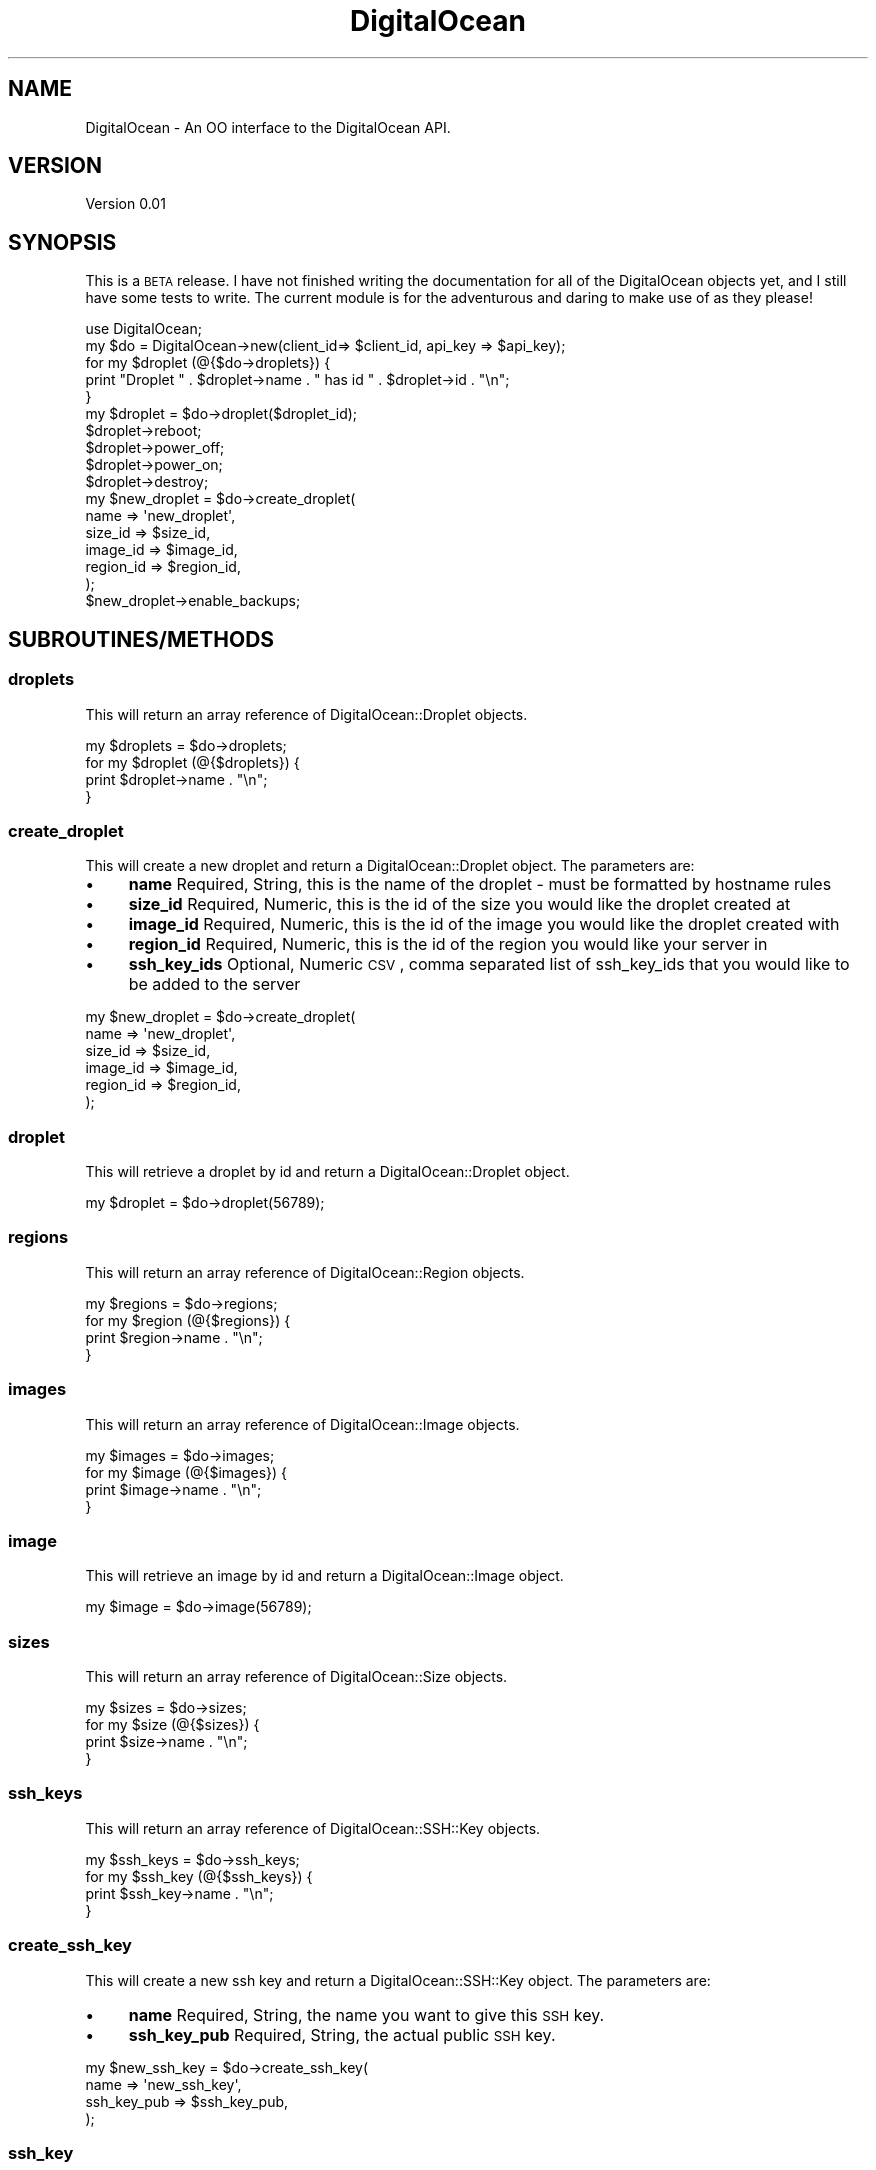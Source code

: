 .\" Automatically generated by Pod::Man 2.25 (Pod::Simple 3.20)
.\"
.\" Standard preamble:
.\" ========================================================================
.de Sp \" Vertical space (when we can't use .PP)
.if t .sp .5v
.if n .sp
..
.de Vb \" Begin verbatim text
.ft CW
.nf
.ne \\$1
..
.de Ve \" End verbatim text
.ft R
.fi
..
.\" Set up some character translations and predefined strings.  \*(-- will
.\" give an unbreakable dash, \*(PI will give pi, \*(L" will give a left
.\" double quote, and \*(R" will give a right double quote.  \*(C+ will
.\" give a nicer C++.  Capital omega is used to do unbreakable dashes and
.\" therefore won't be available.  \*(C` and \*(C' expand to `' in nroff,
.\" nothing in troff, for use with C<>.
.tr \(*W-
.ds C+ C\v'-.1v'\h'-1p'\s-2+\h'-1p'+\s0\v'.1v'\h'-1p'
.ie n \{\
.    ds -- \(*W-
.    ds PI pi
.    if (\n(.H=4u)&(1m=24u) .ds -- \(*W\h'-12u'\(*W\h'-12u'-\" diablo 10 pitch
.    if (\n(.H=4u)&(1m=20u) .ds -- \(*W\h'-12u'\(*W\h'-8u'-\"  diablo 12 pitch
.    ds L" ""
.    ds R" ""
.    ds C` ""
.    ds C' ""
'br\}
.el\{\
.    ds -- \|\(em\|
.    ds PI \(*p
.    ds L" ``
.    ds R" ''
'br\}
.\"
.\" Escape single quotes in literal strings from groff's Unicode transform.
.ie \n(.g .ds Aq \(aq
.el       .ds Aq '
.\"
.\" If the F register is turned on, we'll generate index entries on stderr for
.\" titles (.TH), headers (.SH), subsections (.SS), items (.Ip), and index
.\" entries marked with X<> in POD.  Of course, you'll have to process the
.\" output yourself in some meaningful fashion.
.ie \nF \{\
.    de IX
.    tm Index:\\$1\t\\n%\t"\\$2"
..
.    nr % 0
.    rr F
.\}
.el \{\
.    de IX
..
.\}
.\"
.\" Accent mark definitions (@(#)ms.acc 1.5 88/02/08 SMI; from UCB 4.2).
.\" Fear.  Run.  Save yourself.  No user-serviceable parts.
.    \" fudge factors for nroff and troff
.if n \{\
.    ds #H 0
.    ds #V .8m
.    ds #F .3m
.    ds #[ \f1
.    ds #] \fP
.\}
.if t \{\
.    ds #H ((1u-(\\\\n(.fu%2u))*.13m)
.    ds #V .6m
.    ds #F 0
.    ds #[ \&
.    ds #] \&
.\}
.    \" simple accents for nroff and troff
.if n \{\
.    ds ' \&
.    ds ` \&
.    ds ^ \&
.    ds , \&
.    ds ~ ~
.    ds /
.\}
.if t \{\
.    ds ' \\k:\h'-(\\n(.wu*8/10-\*(#H)'\'\h"|\\n:u"
.    ds ` \\k:\h'-(\\n(.wu*8/10-\*(#H)'\`\h'|\\n:u'
.    ds ^ \\k:\h'-(\\n(.wu*10/11-\*(#H)'^\h'|\\n:u'
.    ds , \\k:\h'-(\\n(.wu*8/10)',\h'|\\n:u'
.    ds ~ \\k:\h'-(\\n(.wu-\*(#H-.1m)'~\h'|\\n:u'
.    ds / \\k:\h'-(\\n(.wu*8/10-\*(#H)'\z\(sl\h'|\\n:u'
.\}
.    \" troff and (daisy-wheel) nroff accents
.ds : \\k:\h'-(\\n(.wu*8/10-\*(#H+.1m+\*(#F)'\v'-\*(#V'\z.\h'.2m+\*(#F'.\h'|\\n:u'\v'\*(#V'
.ds 8 \h'\*(#H'\(*b\h'-\*(#H'
.ds o \\k:\h'-(\\n(.wu+\w'\(de'u-\*(#H)/2u'\v'-.3n'\*(#[\z\(de\v'.3n'\h'|\\n:u'\*(#]
.ds d- \h'\*(#H'\(pd\h'-\w'~'u'\v'-.25m'\f2\(hy\fP\v'.25m'\h'-\*(#H'
.ds D- D\\k:\h'-\w'D'u'\v'-.11m'\z\(hy\v'.11m'\h'|\\n:u'
.ds th \*(#[\v'.3m'\s+1I\s-1\v'-.3m'\h'-(\w'I'u*2/3)'\s-1o\s+1\*(#]
.ds Th \*(#[\s+2I\s-2\h'-\w'I'u*3/5'\v'-.3m'o\v'.3m'\*(#]
.ds ae a\h'-(\w'a'u*4/10)'e
.ds Ae A\h'-(\w'A'u*4/10)'E
.    \" corrections for vroff
.if v .ds ~ \\k:\h'-(\\n(.wu*9/10-\*(#H)'\s-2\u~\d\s+2\h'|\\n:u'
.if v .ds ^ \\k:\h'-(\\n(.wu*10/11-\*(#H)'\v'-.4m'^\v'.4m'\h'|\\n:u'
.    \" for low resolution devices (crt and lpr)
.if \n(.H>23 .if \n(.V>19 \
\{\
.    ds : e
.    ds 8 ss
.    ds o a
.    ds d- d\h'-1'\(ga
.    ds D- D\h'-1'\(hy
.    ds th \o'bp'
.    ds Th \o'LP'
.    ds ae ae
.    ds Ae AE
.\}
.rm #[ #] #H #V #F C
.\" ========================================================================
.\"
.IX Title "DigitalOcean 3"
.TH DigitalOcean 3 "2013-12-05" "perl v5.16.2" "User Contributed Perl Documentation"
.\" For nroff, turn off justification.  Always turn off hyphenation; it makes
.\" way too many mistakes in technical documents.
.if n .ad l
.nh
.SH "NAME"
DigitalOcean \- An OO interface to the DigitalOcean API.
.SH "VERSION"
.IX Header "VERSION"
Version 0.01
.SH "SYNOPSIS"
.IX Header "SYNOPSIS"
This is a \s-1BETA\s0 release. I have not finished writing the documentation for all of the DigitalOcean objects yet,
and I still have some tests to write. The current module is for the adventurous and daring to make use of as 
they please!
.PP
.Vb 1
\&    use DigitalOcean;
\&
\&    my $do = DigitalOcean\->new(client_id=> $client_id, api_key => $api_key);
\&
\&    for my $droplet (@{$do\->droplets}) { 
\&        print "Droplet " . $droplet\->name . " has id " . $droplet\->id . "\en";
\&    }
\&
\&    my $droplet = $do\->droplet($droplet_id);
\&    $droplet\->reboot;
\&    $droplet\->power_off;
\&    $droplet\->power_on;
\&    $droplet\->destroy;
\&
\&    my $new_droplet = $do\->create_droplet(
\&        name => \*(Aqnew_droplet\*(Aq,
\&        size_id => $size_id,
\&        image_id => $image_id,
\&        region_id => $region_id,
\&    );
\&
\&    $new_droplet\->enable_backups;
.Ve
.SH "SUBROUTINES/METHODS"
.IX Header "SUBROUTINES/METHODS"
.SS "droplets"
.IX Subsection "droplets"
This will return an array reference of DigitalOcean::Droplet objects.
.PP
.Vb 1
\&    my $droplets = $do\->droplets;
\&    
\&    for my $droplet (@{$droplets}) { 
\&        print $droplet\->name . "\en";
\&    }
.Ve
.SS "create_droplet"
.IX Subsection "create_droplet"
This will create a new droplet and return a DigitalOcean::Droplet object. The parameters are:
.IP "\(bu" 4
\&\fBname\fR Required, String, this is the name of the droplet \- must be formatted by hostname rules
.IP "\(bu" 4
\&\fBsize_id\fR Required, Numeric, this is the id of the size you would like the droplet created at
.IP "\(bu" 4
\&\fBimage_id\fR Required, Numeric, this is the id of the image you would like the droplet created with
.IP "\(bu" 4
\&\fBregion_id\fR Required, Numeric, this is the id of the region you would like your server in
.IP "\(bu" 4
\&\fBssh_key_ids\fR Optional, Numeric \s-1CSV\s0, comma separated list of ssh_key_ids that you would like to be added to the server
.PP
.Vb 6
\&    my $new_droplet = $do\->create_droplet(
\&        name => \*(Aqnew_droplet\*(Aq,
\&        size_id => $size_id,
\&        image_id => $image_id,
\&        region_id => $region_id,
\&    );
.Ve
.SS "droplet"
.IX Subsection "droplet"
This will retrieve a droplet by id and return a DigitalOcean::Droplet object.
.PP
.Vb 1
\&    my $droplet = $do\->droplet(56789);
.Ve
.SS "regions"
.IX Subsection "regions"
This will return an array reference of DigitalOcean::Region objects.
.PP
.Vb 1
\&    my $regions = $do\->regions;
\&    
\&    for my $region (@{$regions}) { 
\&        print $region\->name . "\en";
\&    }
.Ve
.SS "images"
.IX Subsection "images"
This will return an array reference of DigitalOcean::Image objects.
.PP
.Vb 1
\&    my $images = $do\->images;
\&    
\&    for my $image (@{$images}) { 
\&        print $image\->name . "\en";
\&    }
.Ve
.SS "image"
.IX Subsection "image"
This will retrieve an image by id and return a DigitalOcean::Image object.
.PP
.Vb 1
\&    my $image = $do\->image(56789);
.Ve
.SS "sizes"
.IX Subsection "sizes"
This will return an array reference of DigitalOcean::Size objects.
.PP
.Vb 1
\&    my $sizes = $do\->sizes;
\&    
\&    for my $size (@{$sizes}) { 
\&        print $size\->name . "\en";
\&    }
.Ve
.SS "ssh_keys"
.IX Subsection "ssh_keys"
This will return an array reference of DigitalOcean::SSH::Key objects.
.PP
.Vb 1
\&    my $ssh_keys = $do\->ssh_keys;
\&    
\&    for my $ssh_key (@{$ssh_keys}) { 
\&        print $ssh_key\->name . "\en";
\&    }
.Ve
.SS "create_ssh_key"
.IX Subsection "create_ssh_key"
This will create a new ssh key and return a DigitalOcean::SSH::Key object. The parameters are:
.IP "\(bu" 4
\&\fBname\fR Required, String, the name you want to give this \s-1SSH\s0 key.
.IP "\(bu" 4
\&\fBssh_key_pub\fR Required, String, the actual public \s-1SSH\s0 key.
.PP
.Vb 4
\&    my $new_ssh_key = $do\->create_ssh_key(
\&        name => \*(Aqnew_ssh_key\*(Aq,
\&        ssh_key_pub => $ssh_key_pub,
\&    );
.Ve
.SS "ssh_key"
.IX Subsection "ssh_key"
This will retrieve an ssh_key by id and return a DigitalOcean::SSH::Key object.
.PP
.Vb 1
\&    my $ssh_key = $do\->ssh_key(56789);
.Ve
.SS "domains"
.IX Subsection "domains"
This will return an array reference of DigitalOcean::Domain objects.
.PP
.Vb 1
\&    my $domains = $do\->domains;
\&    
\&    for my $domain (@{$domains}) { 
\&        print $domain\->name . "\en";
\&    }
.Ve
.SS "create_domain"
.IX Subsection "create_domain"
This will create a new domain and return a DigitalOcean::Domain object. The parameters are:
.IP "\(bu" 4
\&\fBname\fR Required, String, the domain name
.IP "\(bu" 4
\&\fBip_address\fR Required, String, \s-1IP\s0 address for the domain's initial A record.
.PP
.Vb 4
\&    my $new_ssh_key = $do\->create_ssh_key(
\&        name => \*(Aqnew_ssh_key\*(Aq,
\&        ssh_key_pub => $ssh_key_pub,
\&    );
.Ve
.SS "domain"
.IX Subsection "domain"
This will retrieve a domain by id and return a DigitalOcean::Domain object.
.PP
.Vb 1
\&    my $domain = $do\->domain(56789);
.Ve
.SH "AUTHOR"
.IX Header "AUTHOR"
Adam Hopkins, \f(CW\*(C`<srchulo at cpan.org>\*(C'\fR
.SH "BUGS"
.IX Header "BUGS"
Please report any bugs or feature requests to \f(CW\*(C`bug\-webservice\-digitalocean at rt.cpan.org\*(C'\fR, or through
the web interface at <http://rt.cpan.org/NoAuth/ReportBug.html?Queue=DigitalOcean>.  I will be notified, and then you'll
automatically be notified of progress on your bug as I make changes.
.SH "SUPPORT"
.IX Header "SUPPORT"
You can find documentation for this module with the perldoc command.
.PP
.Vb 1
\&    perldoc DigitalOcean
.Ve
.PP
You can also look for information at:
.IP "\(bu" 4
\&\s-1RT:\s0 \s-1CPAN\s0's request tracker (report bugs here)
.Sp
<http://rt.cpan.org/NoAuth/Bugs.html?Dist=DigitalOcean>
.IP "\(bu" 4
AnnoCPAN: Annotated \s-1CPAN\s0 documentation
.Sp
<http://annocpan.org/dist/DigitalOcean>
.IP "\(bu" 4
\&\s-1CPAN\s0 Ratings
.Sp
<http://cpanratings.perl.org/d/DigitalOcean>
.IP "\(bu" 4
Search \s-1CPAN\s0
.Sp
<http://search.cpan.org/dist/DigitalOcean/>
.SH "ACKNOWLEDGEMENTS"
.IX Header "ACKNOWLEDGEMENTS"
.SH "LICENSE AND COPYRIGHT"
.IX Header "LICENSE AND COPYRIGHT"
Copyright 2013 Adam Hopkins.
.PP
This program is free software; you can redistribute it and/or modify it
under the terms of the the Artistic License (2.0). You may obtain a
copy of the full license at:
.PP
<http://www.perlfoundation.org/artistic_license_2_0>
.PP
Any use, modification, and distribution of the Standard or Modified
Versions is governed by this Artistic License. By using, modifying or
distributing the Package, you accept this license. Do not use, modify,
or distribute the Package, if you do not accept this license.
.PP
If your Modified Version has been derived from a Modified Version made
by someone other than you, you are nevertheless required to ensure that
your Modified Version complies with the requirements of this license.
.PP
This license does not grant you the right to use any trademark, service
mark, tradename, or logo of the Copyright Holder.
.PP
This license includes the non-exclusive, worldwide, free-of-charge
patent license to make, have made, use, offer to sell, sell, import and
otherwise transfer the Package with respect to any patent claims
licensable by the Copyright Holder that are necessarily infringed by the
Package. If you institute patent litigation (including a cross-claim or
counterclaim) against any party alleging that the Package constitutes
direct or contributory patent infringement, then this Artistic License
to you shall terminate on the date that such litigation is filed.
.PP
Disclaimer of Warranty: \s-1THE\s0 \s-1PACKAGE\s0 \s-1IS\s0 \s-1PROVIDED\s0 \s-1BY\s0 \s-1THE\s0 \s-1COPYRIGHT\s0 \s-1HOLDER\s0
\&\s-1AND\s0 \s-1CONTRIBUTORS\s0 "\s-1AS\s0 \s-1IS\s0' \s-1AND\s0 \s-1WITHOUT\s0 \s-1ANY\s0 \s-1EXPRESS\s0 \s-1OR\s0 \s-1IMPLIED\s0 \s-1WARRANTIES\s0.
\&\s-1THE\s0 \s-1IMPLIED\s0 \s-1WARRANTIES\s0 \s-1OF\s0 \s-1MERCHANTABILITY\s0, \s-1FITNESS\s0 \s-1FOR\s0 A \s-1PARTICULAR\s0
\&\s-1PURPOSE\s0, \s-1OR\s0 NON-INFRINGEMENT \s-1ARE\s0 \s-1DISCLAIMED\s0 \s-1TO\s0 \s-1THE\s0 \s-1EXTENT\s0 \s-1PERMITTED\s0 \s-1BY\s0
\&\s-1YOUR\s0 \s-1LOCAL\s0 \s-1LAW\s0. \s-1UNLESS\s0 \s-1REQUIRED\s0 \s-1BY\s0 \s-1LAW\s0, \s-1NO\s0 \s-1COPYRIGHT\s0 \s-1HOLDER\s0 \s-1OR\s0
\&\s-1CONTRIBUTOR\s0 \s-1WILL\s0 \s-1BE\s0 \s-1LIABLE\s0 \s-1FOR\s0 \s-1ANY\s0 \s-1DIRECT\s0, \s-1INDIRECT\s0, \s-1INCIDENTAL\s0, \s-1OR\s0
\&\s-1CONSEQUENTIAL\s0 \s-1DAMAGES\s0 \s-1ARISING\s0 \s-1IN\s0 \s-1ANY\s0 \s-1WAY\s0 \s-1OUT\s0 \s-1OF\s0 \s-1THE\s0 \s-1USE\s0 \s-1OF\s0 \s-1THE\s0 \s-1PACKAGE\s0,
\&\s-1EVEN\s0 \s-1IF\s0 \s-1ADVISED\s0 \s-1OF\s0 \s-1THE\s0 \s-1POSSIBILITY\s0 \s-1OF\s0 \s-1SUCH\s0 \s-1DAMAGE\s0.
